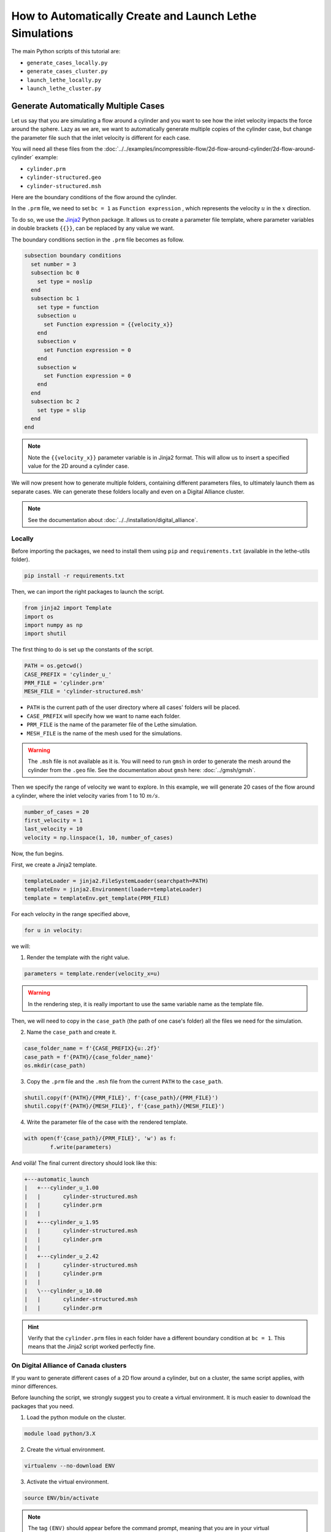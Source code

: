 ========================================================
How to Automatically Create and Launch Lethe Simulations
========================================================

.. seealso::
	All files used in this example are available in `lethe/contrib/utilities <https://github.com/lethe-cfd/lethe/tree/master/contrib/utilities>`_ under ``automatic_launch``.

The main Python scripts of this tutorial are:

- ``generate_cases_locally.py``
- ``generate_cases_cluster.py``
- ``launch_lethe_locally.py``
- ``launch_lethe_cluster.py``

.. seealso::
	The example :doc:`../../examples/incompressible-flow/3d-mixer-using-single-rotating-frame/3d-mixer-using-single-rotating-frame` uses really similar automatic launch scripts.

-------------------------------------
Generate Automatically Multiple Cases
-------------------------------------
Let us say that you are simulating a flow around a cylinder and you want to see how the inlet velocity impacts the force around the sphere.
Lazy as we are, we want to automatically generate multiple copies of the cylinder case, but change the parameter file such that the inlet velocity is different for each case.

You will need all these files from the :doc:`../../examples/incompressible-flow/2d-flow-around-cylinder/2d-flow-around-cylinder` example:

- ``cylinder.prm``
- ``cylinder-structured.geo``
- ``cylinder-structured.msh``

Here are the boundary conditions of the flow around the cylinder.

.. image:: images/geometry-bc.png
    :alt: The boundary conditions
    :align: center
    :name: geometry_bc


In the ``.prm`` file, we need to set ``bc = 1`` as ``Function expression`` , which represents the velocity :math:`u` in the :math:`x` direction.

To do so, we use the `Jinja2 <https://jinja.palletsprojects.com/en/3.1.x/>`_ Python package.
It allows us to create a parameter file template, where parameter variables in double brackets ``{{}}``, can be replaced by any value we want.

The boundary conditions section in the ``.prm`` file becomes as follow.

.. code-block:: text
    
    subsection boundary conditions
      set number = 3
      subsection bc 0
        set type = noslip
      end
      subsection bc 1
        set type = function
        subsection u
          set Function expression = {{velocity_x}}
        end
        subsection v
          set Function expression = 0
        end
        subsection w
          set Function expression = 0
        end
      end
      subsection bc 2
        set type = slip
      end
    end

.. note::
	Note the ``{{velocity_x}}`` parameter variable is in Jinja2 format.
	This will allow us to insert a specified value for the 2D around a cylinder case. 

We will now present how to generate multiple folders, containing different parameters files, to ultimately launch them as separate cases.
We can generate these folders locally and even on a Digital Alliance cluster.

.. note::
	See the documentation about :doc:`../../installation/digital_alliance`.

""""""""""""""""""""""""""""""""""
Locally
""""""""""""""""""""""""""""""""""
Before importing the packages, we need to install them using ``pip`` and ``requirements.txt`` (available in the lethe-utils folder).

.. code-block:: text
    
	pip install -r requirements.txt

Then, we can import the right packages to launch the script.

.. code-block:: python
    
	from jinja2 import Template
	import os
	import numpy as np
	import shutil

The first thing to do is set up the constants of the script.

.. code-block:: python
    
	PATH = os.getcwd()
	CASE_PREFIX = 'cylinder_u_'
	PRM_FILE = 'cylinder.prm'
	MESH_FILE = 'cylinder-structured.msh'

- ``PATH`` is the current path of the user directory where all cases' folders will be placed.
- ``CASE_PREFIX`` will specify how we want to name each folder.
- ``PRM_FILE`` is the name of the parameter file of the Lethe simulation.
- ``MESH_FILE`` is the name of the mesh used for the simulations.

.. warning::
	The ``.msh`` file is not available as it is. You will need to run ``gmsh`` in order to generate the mesh around the cylinder from the ``.geo`` file.
	See the documentation about ``gmsh`` here: :doc:`../gmsh/gmsh`.

Then we specify the range of velocity we want to explore.
In this example, we will generate 20 cases of the flow around a cylinder, where the inlet velocity varies from 1 to 10 :math:`m/s`.

.. code-block:: python
    
	number_of_cases = 20
	first_velocity = 1
	last_velocity = 10
	velocity = np.linspace(1, 10, number_of_cases)

Now, the fun begins.

First, we create a Jinja2 template.

.. code-block:: python

	templateLoader = jinja2.FileSystemLoader(searchpath=PATH)
	templateEnv = jinja2.Environment(loader=templateLoader)
	template = templateEnv.get_template(PRM_FILE)

For each velocity in the range specified above,

.. code-block:: python
    
	for u in velocity:

we will:

1. Render the template with the right value.

.. code-block:: python

	parameters = template.render(velocity_x=u)

.. warning::
	In the rendering step, it is really important to use the same variable name as the template file.

Then, we will need to copy in the ``case_path`` (the path of one case's folder) all the files we need for the simulation.

2. Name the ``case_path`` and create it.
   
.. code-block:: python

	case_folder_name = f'{CASE_PREFIX}{u:.2f}'
	case_path = f'{PATH}/{case_folder_name}'
	os.mkdir(case_path)

3. Copy the ``.prm`` file and the ``.msh`` file from the current ``PATH`` to the ``case_path``.

.. code-block:: python

	shutil.copy(f'{PATH}/{PRM_FILE}', f'{case_path}/{PRM_FILE}')
	shutil.copy(f'{PATH}/{MESH_FILE}', f'{case_path}/{MESH_FILE}')

4. Write the parameter file of the case with the rendered template.

.. code-block:: python

	with open(f'{case_path}/{PRM_FILE}', 'w') as f:
		f.write(parameters)

And voilà! The final current directory should look like this:

.. code-block:: text

	+---automatic_launch
	|   +---cylinder_u_1.00
	|   |       cylinder-structured.msh
	|   |       cylinder.prm
	|   |
	|   +---cylinder_u_1.95
	|   |       cylinder-structured.msh
	|   |       cylinder.prm
	|   |
	|   +---cylinder_u_2.42
	|   |       cylinder-structured.msh
	|   |       cylinder.prm
	|   |
	|   \---cylinder_u_10.00
	|   |       cylinder-structured.msh
	|   |       cylinder.prm

.. hint::
	Verify that the ``cylinder.prm`` files in each folder have a different boundary condition at ``bc = 1``. This means that the Jinja2 script worked perfectly fine.

""""""""""""""""""""""""""""""""""""""
On Digital Alliance of Canada clusters
""""""""""""""""""""""""""""""""""""""
If you want to generate different cases of a 2D flow around a cylinder, but on a cluster, the same script applies, with minor differences.

Before launching the script, we strongly suggest you to create a virtual environment. It is much easier to download the packages that you need.

1. Load the python module on the cluster.

.. code-block:: text

	module load python/3.X

2. Create the virtual environment.

.. code-block:: text

	virtualenv --no-download ENV

3. Activate the virtual environment.

.. code-block:: text

	source ENV/bin/activate

.. note::
	The tag ``(ENV)`` should appear before the command prompt, meaning that you are in your virtual environment.

4. Install the requirements of the script.

.. code-block:: text

	pip install -r requirements.txt

To leave the virtual environment, just deactivate it with the command ``deactivate``.

You can now launch the script on the cluster. Be sure to activate your virtual environment and change these lines of code that are specific to the cluster:

1. Specify the shell script that will launch a job on the cluster.

.. code-block:: python

	SHELL_FILE = 'launch_lethe.sh'

2. Copy the ``.sh`` from the current ``PATH`` to the ``case_path``.

.. code-block:: python

	shutil.copy(f'{PATH}/{SHELL_FILE}', f'{case_path}/{SHELL_FILE}')

This last step allows to launch one job script for each case.
The ``launch_lethe.sh`` is the job script that sends the simulation to the cluster scheduler.

If you have multiple cases to launch on the cluster (let's say 100 thousand), it is not a good idea to launch a really heavy Python script on the cluster.
If you do this, a crying baby panda will appear and hunt you.
To do so, it is recommended to create another job script that launches the automatic generator itself.

The automatic generator script is named ``launch_cases.py``. Here is an example of how to make the job script:

.. code-block:: text

	#!/bin/bash
	#SBATCH --time=02:00:00
	#SBATCH --account=$yourgroupaccount
	#SBATCH --ntasks=1
	#SBATCH --mem-per-cpu=32G
	#SBATCH --mail-type=FAIL
	#SBATCH --mail-user=$your.email.adress@email.provider
	#SBATCH --output=%x-%j.out

	source $SCRATCH/ENV/bin/activate
	srun python3 launch_cases.py

.. note::
	Note that we activate the virtual environment in order to have the packages required, and then we launch the Python script with ``srun``.

-----------------------------------
Launch Automatically Multiple Cases
-----------------------------------
Now that the folders of every case are all set up, we can launch Lethe automatically.

Both Python scripts to launch Lethe locally and on the cluster are simple and are presented below.

""""""""""""""""""""""""""""""""""
Locally
""""""""""""""""""""""""""""""""""
Launching locally will simulate one case at a time.

Here is the script:

1. Set up the constants of the script.

.. code-block:: python

	PATH = os.getcwd()
	PRM_FILE = 'cylinder.prm'
	LETHE_EXEC = 'gls_navier_stokes'

.. warning::
	Here, we suppose that the executable ``gls_navier_stokes`` is available directly in the ``PATH`` where all cases' folders are present.
	If your Lethe executable is elsewhere, just change the path to the right destination.

2. Enter each case's folder and execute Lethe.

.. code-block:: python

	for root, directories, files in os.walk(PATH):
		if PRM_FILE in files and root != PATH:
			os.chdir(root)
			os.system(f'{LETHE_EXEC} {PRM_FILE}')

.. note::
	If you want to run each simulation with more than one core, change the last line for ``os.system(f'mpirun -np $n {LETHE_EXEC} {PRM_FILE}')``, with ``n`` being the number of CPU cores.

""""""""""""""""""""""""""""""""""""""
On Digital Alliance of Canada clusters
""""""""""""""""""""""""""""""""""""""
The same script applies for launching all cases on a cluster. The advantage is that we send jobs to the scheduler, meaning that we can run multiple simulations at a time, instead of doing it one after the other.
The only difference is the command line to launch the job script.

Add these steps to your code:

1. Specify the shell script that will launch a job on the cluster.

.. code-block:: python

	SHELL_FILE = 'launch_lethe.sh'

1. Instead of launching the Lethe executable, launch a job using the ``sbatch`` command.

.. code-block:: python

	case_name = root.split('/')[-1]
	os.system(f'sbatch -J {case_name} {SHELL_FILE}')

And you are done!